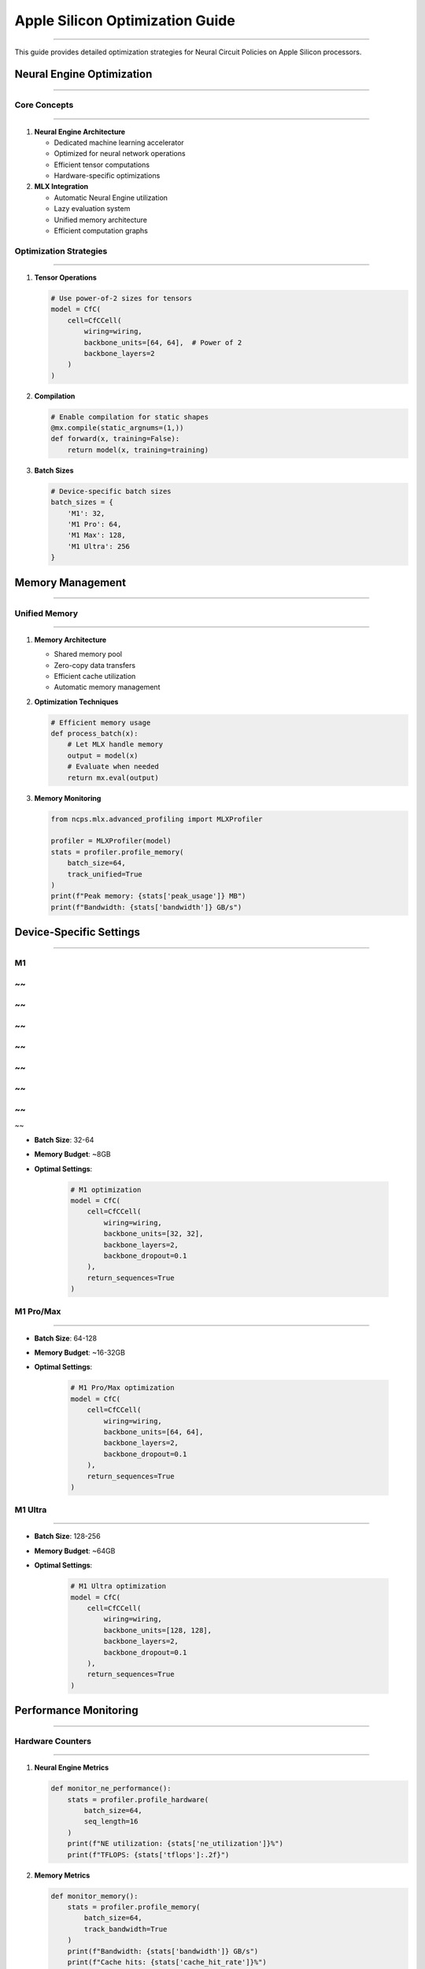 Apple Silicon Optimization Guide
================================
================================
================================
================================
================================
================================
================================
================================
================================
================================
================================
================================
================================
================================
================================
===========================

This guide provides detailed optimization strategies for Neural Circuit Policies on Apple Silicon processors.

Neural Engine Optimization
--------------------------
--------------------------
--------------------------
--------------------------
--------------------------
--------------------------
--------------------------
--------------------------
--------------------------
--------------------------
--------------------------
--------------------------
--------------------------
--------------------------
--------------------------
----------------------

Core Concepts
~~~~~~~~~~~~~
~~~~~~~~~~~~~
~~~~~~~~~~~~~
~~~~~~~~~~~~~
~~~~~~~~~~~~~
~~~~~~~~~~~~~
~~~~~~~~~~~~~
~~~~~~~~~~~~~
~~~~~~~~~~~~~
~~~~~~~~~~~~~
~~~~~~~~~~~~~
~~~~~~~~~~~~~
~~~~~~~~~~~~~
~~~~~~~~~~~~~
~~~~~~~~~~~~~
~~~~~~~~~~

1. **Neural Engine Architecture**

   - Dedicated machine learning accelerator
   - Optimized for neural network operations
   - Efficient tensor computations
   - Hardware-specific optimizations

2. **MLX Integration**

   - Automatic Neural Engine utilization
   - Lazy evaluation system
   - Unified memory architecture
   - Efficient computation graphs

Optimization Strategies
~~~~~~~~~~~~~~~~~~~~~~~
~~~~~~~~~~~~~~~~~~~~~~~
~~~~~~~~~~~~~~~~~~~~~~~
~~~~~~~~~~~~~~~~~~~~~~~
~~~~~~~~~~~~~~~~~~~~~~~
~~~~~~~~~~~~~~~~~~~~~~~
~~~~~~~~~~~~~~~~~~~~~~~
~~~~~~~~~~~~~~~~~~~~~~~
~~~~~~~~~~~~~~~~~~~~~~~
~~~~~~~~~~~~~~~~~~~~~~~
~~~~~~~~~~~~~~~~~~~~~~~
~~~~~~~~~~~~~~~~~~~~~~~
~~~~~~~~~~~~~~~~~~~~~~~
~~~~~~~~~~~~~~~~~~~~~~~
~~~~~~~~~~~~~~~~~~~~~~~
~~~~~~~~~~~~~~~~~~

1. **Tensor Operations**

   .. code-block:: python

       # Use power-of-2 sizes for tensors
       model = CfC(
           cell=CfCCell(
               wiring=wiring,
               backbone_units=[64, 64],  # Power of 2
               backbone_layers=2
           )
       )

2. **Compilation**

   .. code-block:: python

       # Enable compilation for static shapes
       @mx.compile(static_argnums=(1,))
       def forward(x, training=False):
           return model(x, training=training)

3. **Batch Sizes**

   .. code-block:: python

       # Device-specific batch sizes
       batch_sizes = {
           'M1': 32,
           'M1 Pro': 64,
           'M1 Max': 128,
           'M1 Ultra': 256
       }

Memory Management
-----------------
-----------------
-----------------
-----------------
-----------------
-----------------
-----------------
-----------------
-----------------
-----------------
-----------------
-----------------
-----------------
-----------------
-----------------
--------------

Unified Memory
~~~~~~~~~~~~~~
~~~~~~~~~~~~~~
~~~~~~~~~~~~~~
~~~~~~~~~~~~~~
~~~~~~~~~~~~~~
~~~~~~~~~~~~~~
~~~~~~~~~~~~~~
~~~~~~~~~~~~~~
~~~~~~~~~~~~~~
~~~~~~~~~~~~~~
~~~~~~~~~~~~~~
~~~~~~~~~~~~~~
~~~~~~~~~~~~~~
~~~~~~~~~~~~~~
~~~~~~~~~~~~~~
~~~~~~~~~~~

1. **Memory Architecture**

   - Shared memory pool
   - Zero-copy data transfers
   - Efficient cache utilization
   - Automatic memory management

2. **Optimization Techniques**

   .. code-block:: python

       # Efficient memory usage
       def process_batch(x):
           # Let MLX handle memory
           output = model(x)
           # Evaluate when needed
           return mx.eval(output)

3. **Memory Monitoring**

   .. code-block:: python

       from ncps.mlx.advanced_profiling import MLXProfiler

       profiler = MLXProfiler(model)
       stats = profiler.profile_memory(
           batch_size=64,
           track_unified=True
       )
       print(f"Peak memory: {stats['peak_usage']} MB")
       print(f"Bandwidth: {stats['bandwidth']} GB/s")

Device-Specific Settings
------------------------
------------------------
------------------------
------------------------
------------------------
------------------------
------------------------
------------------------
------------------------
------------------------
------------------------
------------------------
------------------------
------------------------
------------------------
--------------------

M1
~~
~~
~~
~~
~~
~~
~~
~~
~~
~~
~~
~~
~~
~~
~~
~~

- **Batch Size**: 32-64
- **Memory Budget**: ~8GB
- **Optimal Settings**:

    .. code-block:: python

      # M1 optimization
      model = CfC(
          cell=CfCCell(
              wiring=wiring,
              backbone_units=[32, 32],
              backbone_layers=2,
              backbone_dropout=0.1
          ),
          return_sequences=True
      )

M1 Pro/Max
~~~~~~~~~~
~~~~~~~~~~
~~~~~~~~~~
~~~~~~~~~~
~~~~~~~~~~
~~~~~~~~~~
~~~~~~~~~~
~~~~~~~~~~
~~~~~~~~~~
~~~~~~~~~~
~~~~~~~~~~
~~~~~~~~~~
~~~~~~~~~~
~~~~~~~~~~
~~~~~~~~~~
~~~~~~~~

- **Batch Size**: 64-128
- **Memory Budget**: ~16-32GB
- **Optimal Settings**:

    .. code-block:: python

      # M1 Pro/Max optimization
      model = CfC(
          cell=CfCCell(
              wiring=wiring,
              backbone_units=[64, 64],
              backbone_layers=2,
              backbone_dropout=0.1
          ),
          return_sequences=True
      )

M1 Ultra
~~~~~~~~
~~~~~~~~
~~~~~~~~
~~~~~~~~
~~~~~~~~
~~~~~~~~
~~~~~~~~
~~~~~~~~
~~~~~~~~
~~~~~~~~
~~~~~~~~
~~~~~~~~
~~~~~~~~
~~~~~~~~
~~~~~~~~
~~~~~~~

- **Batch Size**: 128-256
- **Memory Budget**: ~64GB
- **Optimal Settings**:

    .. code-block:: python

      # M1 Ultra optimization
      model = CfC(
          cell=CfCCell(
              wiring=wiring,
              backbone_units=[128, 128],
              backbone_layers=2,
              backbone_dropout=0.1
          ),
          return_sequences=True
      )

Performance Monitoring
----------------------
----------------------
----------------------
----------------------
----------------------
----------------------
----------------------
----------------------
----------------------
----------------------
----------------------
----------------------
----------------------
----------------------
----------------------
------------------

Hardware Counters
~~~~~~~~~~~~~~~~~
~~~~~~~~~~~~~~~~~
~~~~~~~~~~~~~~~~~
~~~~~~~~~~~~~~~~~
~~~~~~~~~~~~~~~~~
~~~~~~~~~~~~~~~~~
~~~~~~~~~~~~~~~~~
~~~~~~~~~~~~~~~~~
~~~~~~~~~~~~~~~~~
~~~~~~~~~~~~~~~~~
~~~~~~~~~~~~~~~~~
~~~~~~~~~~~~~~~~~
~~~~~~~~~~~~~~~~~
~~~~~~~~~~~~~~~~~
~~~~~~~~~~~~~~~~~
~~~~~~~~~~~~~

1. **Neural Engine Metrics**

   .. code-block:: python

       def monitor_ne_performance():
           stats = profiler.profile_hardware(
               batch_size=64,
               seq_length=16
           )
           print(f"NE utilization: {stats['ne_utilization']}%")
           print(f"TFLOPS: {stats['tflops']:.2f}")

2. **Memory Metrics**

   .. code-block:: python

       def monitor_memory():
           stats = profiler.profile_memory(
               batch_size=64,
               track_bandwidth=True
           )
           print(f"Bandwidth: {stats['bandwidth']} GB/s")
           print(f"Cache hits: {stats['cache_hit_rate']}%")

3. **Performance Metrics**

   .. code-block:: python

       def monitor_performance():
           stats = profiler.profile_compute(
               batch_size=64,
               seq_length=16,
               num_runs=100
           )
           print(f"Time per step: {stats['time_mean']*1000:.2f} ms")
           print(f"Throughput: {stats['samples_per_second']:.0f} samples/s")

Best Practices
--------------
--------------
--------------
--------------
--------------
--------------
--------------
--------------
--------------
--------------
--------------
--------------
--------------
--------------
--------------
-----------

1. **Model Architecture**

   - Use power-of-2 sizes
   - Enable compilation
   - Match batch sizes to device
   - Monitor performance

2. **Memory Usage**

   - Let MLX manage memory
   - Monitor bandwidth
   - Track cache hits
   - Profile allocations

3. **Computation**

   - Use lazy evaluation
   - Enable operator fusion
   - Optimize tensor operations
   - Profile bottlenecks

4. **Hardware Utilization**

   - Monitor Neural Engine
   - Track memory bandwidth
   - Profile cache usage
   - Optimize resource usage

Common Issues
-------------
-------------
-------------
-------------
-------------
-------------
-------------
-------------
-------------
-------------
-------------
-------------
-------------
-------------
-------------
----------

1. **Low Performance**

   - Check tensor sizes
   - Enable compilation
   - Verify batch sizes
   - Monitor utilization

2. **Memory Issues**

   - Reduce batch size
   - Monitor bandwidth
   - Check cache hits
   - Profile allocations

3. **Compilation Issues**

   - Verify static shapes
   - Check tensor sizes
   - Monitor compilation
   - Profile performance

Getting Help
------------
------------
------------
------------
------------
------------
------------
------------
------------
------------
------------
------------
------------
------------
------------
---------

For optimization assistance:

1. Check profiling results
2. Review Apple Silicon guides
3. Join MLX discussions
4. File GitHub issues

References
----------
----------
----------
----------
----------
----------
----------
----------
----------
----------
----------
----------
----------
----------
----------
--------

- `MLX Documentation <https://ml-explore.github.io/mlx/build/html/index.html>`_
- `Apple Silicon Developer Guide <https://developer.apple.com/documentation/apple_silicon>`_
- `Neural Engine Documentation <https://developer.apple.com/documentation/coreml/core_ml_api/neural_engine>`_
- `Performance Best Practices <https://developer.apple.com/documentation/accelerate/performance_best_practices>`_